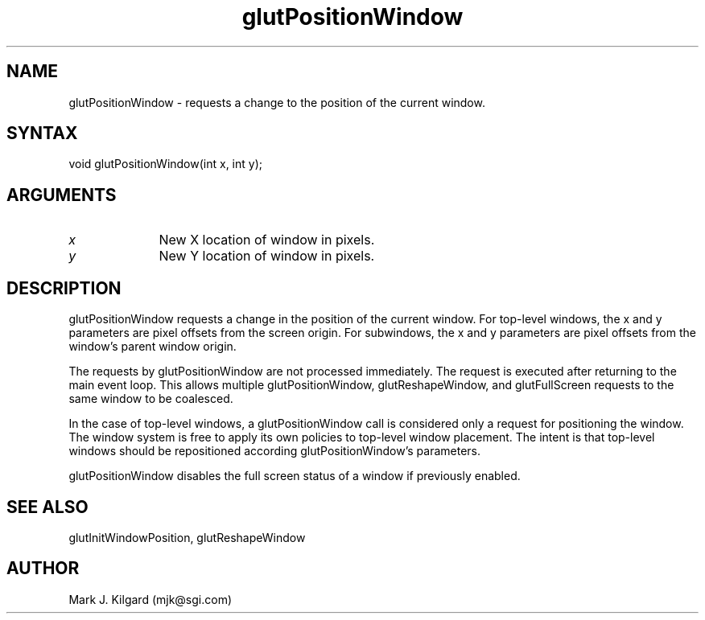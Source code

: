 .\"
.\" Copyright (c) Mark J. Kilgard, 1996.
.\"
.TH glutPositionWindow 3GLUT "3.4" "GLUT" "GLUT"
.SH NAME
glutPositionWindow - requests a change to the position of the current window. 
.SH SYNTAX
.nf
.LP
void glutPositionWindow(int x, int y);
.fi
.SH ARGUMENTS
.IP \fIx\fP 1i
New X location of window in pixels. 
.IP \fIy\fP 1i
New Y location of window in pixels. 
.SH DESCRIPTION
glutPositionWindow requests a change in the position of the current
window. For top-level windows, the x and y parameters are pixel offsets
from the screen origin. For subwindows, the x and y parameters are
pixel offsets from the window's parent window origin. 

The requests by glutPositionWindow are not processed immediately.
The request is executed after returning to the main event loop. This
allows multiple glutPositionWindow, glutReshapeWindow, and
glutFullScreen requests to the same window to be coalesced. 

In the case of top-level windows, a glutPositionWindow call is
considered only a request for positioning the window. The window
system is free to apply its own policies to top-level window placement.
The intent is that top-level windows should be repositioned according
glutPositionWindow's parameters. 

glutPositionWindow disables the full screen status of a window if
previously enabled. 
.SH SEE ALSO
glutInitWindowPosition, glutReshapeWindow
.SH AUTHOR
Mark J. Kilgard (mjk@sgi.com)
